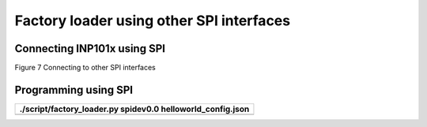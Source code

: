 Factory loader using other SPI interfaces
=========================================

Connecting INP101x using SPI
----------------------------

|A diagram of a computer Description automatically generated|

Figure 7 Connecting to other SPI interfaces

Programming using SPI
---------------------

+-----------------------------------------------------------------------+
| ./script/factory_loader.py spidev0.0 helloworld_config.json           |
+=======================================================================+
+-----------------------------------------------------------------------+

.. |A diagram of a computer Description automatically generated| image:: media/image1.png
   :width: 3.35417in
   :height: 2.51042in
